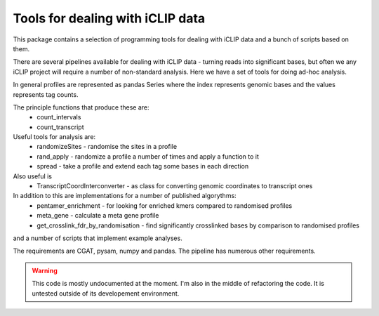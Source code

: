 Tools for dealing with iCLIP data
==================================

This package contains a selection of programming tools for dealing with iCLIP data
and a bunch of scripts based on them. 

There are several pipelines available for dealing with iCLIP data - turning reads into
significant bases, but often we any iCLIP project will require a number of non-standard 
analysis. Here we have a set of tools for doing ad-hoc analysis.

In general profiles are represented as pandas Series where the index represents 
genomic bases and the values represents tag counts. 

The principle functions that produce these are:
    * count_intervals
    * count_transcript

Useful tools for analysis are:
    * randomizeSites - randomise the sites in a profile
    * rand_apply - randomize a profile a number of times and apply a function to it
    * spread - take a profile and extend each tag some bases in each direction
    
Also useful is 
   * TranscriptCoordInterconverter - as class for converting genomic coordinates to transcript ones

In addition to this are implementations for a number of published algorythms:
   * pentamer_enrichment - for looking for enriched kmers compared to randomised profiles
   * meta_gene - calculate a meta gene profile 
   * get_crosslink_fdr_by_randomisation - find significantly crosslinked bases by comparison to randomised profiles
     
and a number of scripts that implement example analyses. 

The requirements are CGAT, pysam, numpy and pandas.
The pipeline has numerous other requirements. 

.. warning::
  This code is mostly undocumented at the moment. I'm also in the middle of refactoring the code.  It is untested outside of its developement environment. 



  

